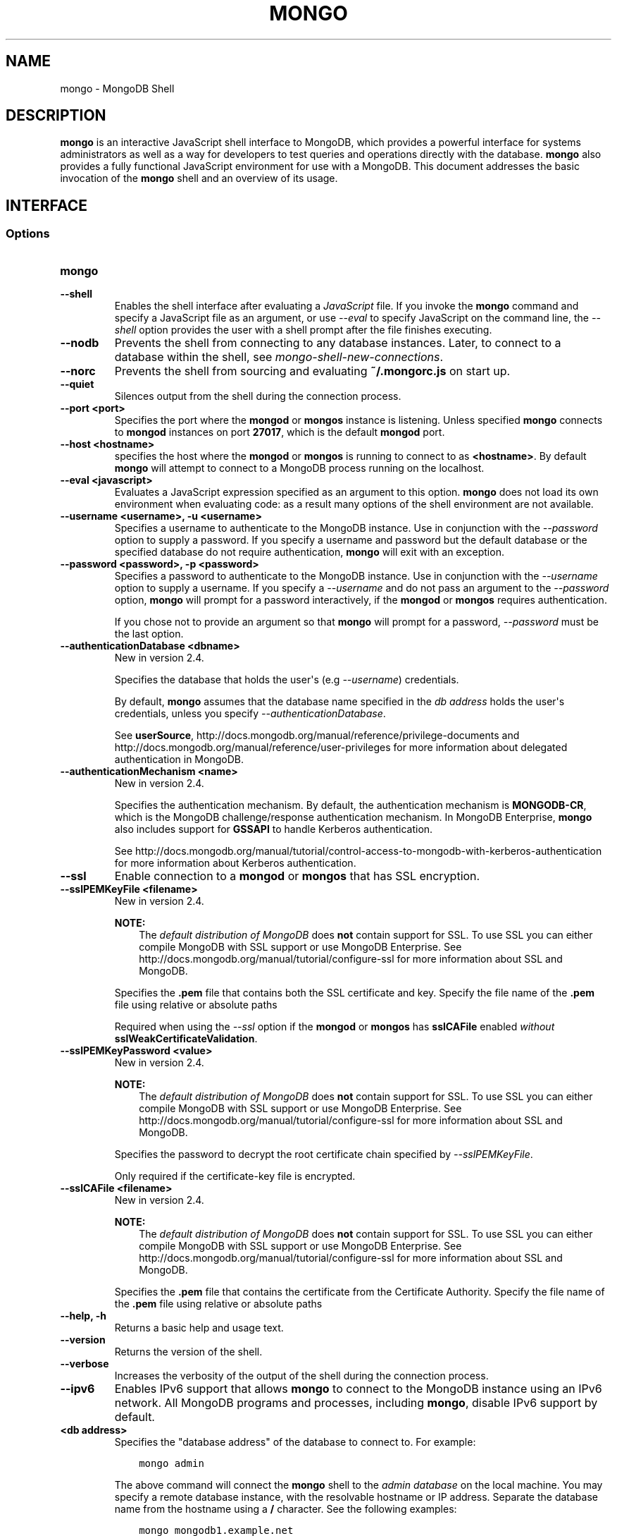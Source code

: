 .\" Man page generated from reStructuredText.
.
.TH "MONGO" "1" "October 03, 2013" "2.4" "mongodb-manual"
.SH NAME
mongo \- MongoDB Shell
.
.nr rst2man-indent-level 0
.
.de1 rstReportMargin
\\$1 \\n[an-margin]
level \\n[rst2man-indent-level]
level margin: \\n[rst2man-indent\\n[rst2man-indent-level]]
-
\\n[rst2man-indent0]
\\n[rst2man-indent1]
\\n[rst2man-indent2]
..
.de1 INDENT
.\" .rstReportMargin pre:
. RS \\$1
. nr rst2man-indent\\n[rst2man-indent-level] \\n[an-margin]
. nr rst2man-indent-level +1
.\" .rstReportMargin post:
..
.de UNINDENT
. RE
.\" indent \\n[an-margin]
.\" old: \\n[rst2man-indent\\n[rst2man-indent-level]]
.nr rst2man-indent-level -1
.\" new: \\n[rst2man-indent\\n[rst2man-indent-level]]
.in \\n[rst2man-indent\\n[rst2man-indent-level]]u
..
.SH DESCRIPTION
.sp
\fBmongo\fP is an interactive JavaScript shell interface to
MongoDB, which provides a powerful interface for systems
administrators as well as a way for developers to test queries and
operations directly with the database. \fBmongo\fP also provides
a fully functional JavaScript environment for use with a MongoDB. This
document addresses the basic invocation of the \fBmongo\fP shell
and an overview of its usage.
.SH INTERFACE
.SS Options
.INDENT 0.0
.TP
.B mongo
.UNINDENT
.INDENT 0.0
.TP
.B \-\-shell
Enables the shell interface after evaluating a \fIJavaScript\fP file.
If you invoke the \fBmongo\fP command and specify a JavaScript
file as an argument, or use \fI\%--eval\fP to specify
JavaScript on the command line, the \fI\%--shell\fP option
provides the user with a shell prompt after the file finishes
executing.
.UNINDENT
.INDENT 0.0
.TP
.B \-\-nodb
Prevents the shell from connecting to any database instances. Later,
to connect to a database within the shell, see
\fImongo\-shell\-new\-connections\fP\&.
.UNINDENT
.INDENT 0.0
.TP
.B \-\-norc
Prevents the shell from sourcing and evaluating
\fB~/.mongorc.js\fP on start up.
.UNINDENT
.INDENT 0.0
.TP
.B \-\-quiet
Silences output from the shell during the connection process.
.UNINDENT
.INDENT 0.0
.TP
.B \-\-port <port>
Specifies the port where the \fBmongod\fP or \fBmongos\fP
instance is listening. Unless specified \fBmongo\fP connects
to \fBmongod\fP instances on port \fB27017\fP, which is the default
\fBmongod\fP port.
.UNINDENT
.INDENT 0.0
.TP
.B \-\-host <hostname>
specifies the host where the \fBmongod\fP or \fBmongos\fP is running to
connect to as \fB<hostname>\fP\&. By default \fBmongo\fP will attempt
to connect to a MongoDB process running on the localhost.
.UNINDENT
.INDENT 0.0
.TP
.B \-\-eval <javascript>
Evaluates a JavaScript expression specified as an argument to this
option. \fBmongo\fP does not load its own environment when evaluating
code: as a result many options of the shell environment are not
available.
.UNINDENT
.INDENT 0.0
.TP
.B \-\-username <username>, \-u <username>
Specifies a username to authenticate to the MongoDB instance.
Use in conjunction with the
\fI\-\-password\fP option to supply a password.
If you specify a username and password but the default database
or the specified database do not require authentication,
\fBmongo\fP will exit with an exception.
.UNINDENT
.INDENT 0.0
.TP
.B \-\-password <password>, \-p <password>
Specifies a password to authenticate to the MongoDB instance.
Use in conjunction with the
\fI\-\-username\fP option to supply a username. If you
specify a \fI\-\-username\fP and do not pass an argument to the
\fI\-\-password\fP option, \fBmongo\fP will prompt for a
password interactively, if the \fBmongod\fP or
\fBmongos\fP requires authentication.
.sp
If you chose not to provide an argument so that \fBmongo\fP
will prompt for a password, \fI\-\-password\fP must be the last
option.
.UNINDENT
.INDENT 0.0
.TP
.B \-\-authenticationDatabase <dbname>
New in version 2.4.

.sp
Specifies the database that holds the user\(aqs (e.g
\fI\-\-username\fP) credentials.
.sp
By default, \fBmongo\fP assumes that the database name specified
in the \fI\%db address\fP holds the user\(aqs
credentials, unless you specify \fI\-\-authenticationDatabase\fP\&.
.sp
See \fBuserSource\fP,
http://docs.mongodb.org/manual/reference/privilege\-documents and
http://docs.mongodb.org/manual/reference/user\-privileges for more information about
delegated authentication in MongoDB.
.UNINDENT
.INDENT 0.0
.TP
.B \-\-authenticationMechanism <name>
New in version 2.4.

.sp
Specifies the authentication mechanism. By default, the
authentication mechanism is \fBMONGODB\-CR\fP, which is the MongoDB
challenge/response authentication mechanism. In MongoDB Enterprise,
\fBmongo\fP also includes support for \fBGSSAPI\fP to handle
Kerberos authentication.
.sp
See http://docs.mongodb.org/manual/tutorial/control\-access\-to\-mongodb\-with\-kerberos\-authentication
for more information about Kerberos authentication.
.UNINDENT
.INDENT 0.0
.TP
.B \-\-ssl
Enable connection to a \fBmongod\fP or
\fBmongos\fP that has SSL encryption.
.UNINDENT
.INDENT 0.0
.TP
.B \-\-sslPEMKeyFile <filename>
New in version 2.4.

.sp
\fBNOTE:\fP
.INDENT 7.0
.INDENT 3.5
The \fI\%default distribution of MongoDB\fP does \fBnot\fP contain support
for SSL. To use SSL you can either compile MongoDB with SSL support
or use MongoDB Enterprise\&. See http://docs.mongodb.org/manual/tutorial/configure\-ssl for
more information about SSL and MongoDB.
.UNINDENT
.UNINDENT
.sp
Specifies the \fB\&.pem\fP file that contains both the SSL
certificate and key. Specify the file name of the \fB\&.pem\fP
file using relative or absolute paths
.sp
Required when using the \fI\-\-ssl\fP option if the
\fBmongod\fP or \fBmongos\fP has \fBsslCAFile\fP
enabled \fIwithout\fP \fBsslWeakCertificateValidation\fP\&.
.UNINDENT
.INDENT 0.0
.TP
.B \-\-sslPEMKeyPassword <value>
New in version 2.4.

.sp
\fBNOTE:\fP
.INDENT 7.0
.INDENT 3.5
The \fI\%default distribution of MongoDB\fP does \fBnot\fP contain support
for SSL. To use SSL you can either compile MongoDB with SSL support
or use MongoDB Enterprise\&. See http://docs.mongodb.org/manual/tutorial/configure\-ssl for
more information about SSL and MongoDB.
.UNINDENT
.UNINDENT
.sp
Specifies the password to decrypt the root certificate chain
specified by \fI\-\-sslPEMKeyFile\fP\&.
.sp
Only required if the certificate\-key file is encrypted.
.UNINDENT
.INDENT 0.0
.TP
.B \-\-sslCAFile <filename>
New in version 2.4.

.sp
\fBNOTE:\fP
.INDENT 7.0
.INDENT 3.5
The \fI\%default distribution of MongoDB\fP does \fBnot\fP contain support
for SSL. To use SSL you can either compile MongoDB with SSL support
or use MongoDB Enterprise\&. See http://docs.mongodb.org/manual/tutorial/configure\-ssl for
more information about SSL and MongoDB.
.UNINDENT
.UNINDENT
.sp
Specifies the \fB\&.pem\fP file that contains the certificate from
the Certificate Authority. Specify the file name of the \fB\&.pem\fP
file using relative or absolute paths
.UNINDENT
.INDENT 0.0
.TP
.B \-\-help, \-h
Returns a basic help and usage text.
.UNINDENT
.INDENT 0.0
.TP
.B \-\-version
Returns the version of the shell.
.UNINDENT
.INDENT 0.0
.TP
.B \-\-verbose
Increases the verbosity of the output of the shell during the
connection process.
.UNINDENT
.INDENT 0.0
.TP
.B \-\-ipv6
Enables IPv6 support that allows \fBmongo\fP to connect
to the MongoDB instance using an IPv6 network. All MongoDB programs
and processes, including \fBmongo\fP, disable IPv6
support by default.
.UNINDENT
.INDENT 0.0
.TP
.B <db address>
Specifies the "database address" of the database to connect to. For
example:
.INDENT 7.0
.INDENT 3.5
.sp
.nf
.ft C
mongo admin
.ft P
.fi
.UNINDENT
.UNINDENT
.sp
The above command will connect the \fBmongo\fP shell to the
\fIadmin database\fP on the local machine. You may specify a
remote database instance, with the resolvable hostname or IP
address. Separate the database name from the hostname using a
\fB/\fP character. See the following examples:
.INDENT 7.0
.INDENT 3.5
.sp
.nf
.ft C
mongo mongodb1.example.net
mongo mongodb1/admin
mongo 10.8.8.10/test
.ft P
.fi
.UNINDENT
.UNINDENT
.UNINDENT
.INDENT 0.0
.TP
.B <file.js>
Specifies a JavaScript file to run and then exit.
Generally this should be the last option specified.
.INDENT 7.0
.INDENT 3.5
.SS Optional
.sp
To specify a JavaScript file to execute \fIand\fP allow
\fBmongo\fP to prompt you for a password using
\fI\-\-password\fP, pass the filename as the first parameter
with \fI\-\-username\fP and \fI\-\-password\fP s the last
options as in the following:
.INDENT 0.0
.INDENT 3.5
.sp
.nf
.ft C
mongo file.js \-\-username username \-\-password
.ft P
.fi
.UNINDENT
.UNINDENT
.UNINDENT
.UNINDENT
.sp
Use the \fI\%--shell\fP option to return to a shell after the
file finishes running.
.UNINDENT
.SS Files
.sp
\fB~/.dbshell\fP
.INDENT 0.0
.INDENT 3.5
\fBmongo\fP maintains a history of commands in the \fB\&.dbshell\fP
file.
.sp
\fBNOTE:\fP
.INDENT 0.0
.INDENT 3.5
\fBmongo\fP does not recorded interaction related to
authentication in the history file, including
\fBauthenticate\fP and \fBdb.addUser()\fP\&.
.UNINDENT
.UNINDENT
.sp
\fBWARNING:\fP
.INDENT 0.0
.INDENT 3.5
Versions of Windows \fBmongo.exe\fP earlier than 2.2.0 will
save the \fI\&.dbshell\fP file in the \fBmongo.exe\fP working
directory.
.UNINDENT
.UNINDENT
.UNINDENT
.UNINDENT
.sp
\fB~/.mongorc.js\fP
.INDENT 0.0
.INDENT 3.5
\fBmongo\fP will read the \fB\&.mongorc.js\fP file from the home
directory of the user invoking \fBmongo\fP\&. In the file, users
can define variables, customize the \fBmongo\fP shell prompt,
or update information that they would like updated every time they
launch a shell. If you use the shell to evaluate a JavaScript file
or expression either on the command line with \fI\%--eval\fP or
by specifying \fI\%a .js file to mongo\fP,
\fBmongo\fP will read the \fB\&.mongorc.js\fP file \fIafter\fP the
JavaScript has finished processing.
.sp
Specify the \fI\%--norc\fP option to disable
reading \fB\&.mongorc.js\fP\&.
.UNINDENT
.UNINDENT
.sp
\fB/tmp/mongo_edit\fI<time_t>\fP\&.js\fP
.INDENT 0.0
.INDENT 3.5
Created by \fBmongo\fP when editing a file.  If the file
exists \fBmongo\fP will append an integer from \fB1\fP to \fB10\fP to the
time value to attempt to create a unique file.
.UNINDENT
.UNINDENT
.sp
\fB%TEMP%mongo_edit\fI<time_t>\fP\&.js\fP
.INDENT 0.0
.INDENT 3.5
Created by \fBmongo.exe\fP on Windows when editing a file.
If the file
exists \fBmongo\fP will append an integer from \fB1\fP to \fB10\fP to
the time value to attempt to create a unique file.
.UNINDENT
.UNINDENT
.SS Environment
.INDENT 0.0
.TP
.B EDITOR
Specifies the path to an editor to use with the \fBedit\fP shell
command.  A JavaScript variable \fBEDITOR\fP will override the value of
\fI\%EDITOR\fP\&.
.UNINDENT
.INDENT 0.0
.TP
.B HOME
Specifies the path to the home directory where \fBmongo\fP will
read the \fB\&.mongorc.js\fP file and write the \fB\&.dbshell\fP
file.
.UNINDENT
.INDENT 0.0
.TP
.B HOMEDRIVE
On Windows systems, \fI\%HOMEDRIVE\fP specifies the path the
directory where \fBmongo\fP will read the \fB\&.mongorc.js\fP
file and write the \fB\&.dbshell\fP file.
.UNINDENT
.INDENT 0.0
.TP
.B HOMEPATH
Specifies the Windows path to the home directory where
\fBmongo\fP will read the \fB\&.mongorc.js\fP file and write
the \fB\&.dbshell\fP file.
.UNINDENT
.SH KEYBOARD SHORTCUTS
.sp
The \fBmongo\fP shell supports the following keyboard shortcuts:
[1]
.TS
center;
|l|l|.
_
T{
\fBKeybinding\fP
T}	T{
\fBFunction\fP
T}
_
T{
Up arrow
T}	T{
Retrieve previous command from history
T}
_
T{
Down\-arrow
T}	T{
Retrieve next command from history
T}
_
T{
Home
T}	T{
Go to beginning of the line
T}
_
T{
End
T}	T{
Go to end of the line
T}
_
T{
Tab
T}	T{
Autocomplete method/command
T}
_
T{
Left\-arrow
T}	T{
Go backward one character
T}
_
T{
Right\-arrow
T}	T{
Go forward one character
T}
_
T{
Ctrl\-left\-arrow
T}	T{
Go backward one word
T}
_
T{
Ctrl\-right\-arrow
T}	T{
Go forward one word
T}
_
T{
Meta\-left\-arrow
T}	T{
Go backward one word
T}
_
T{
Meta\-right\-arrow
T}	T{
Go forward one word
T}
_
T{
Ctrl\-A
T}	T{
Go to the beginning of the line
T}
_
T{
Ctrl\-B
T}	T{
Go backward one character
T}
_
T{
Ctrl\-C
T}	T{
Exit the \fBmongo\fP shell
T}
_
T{
Ctrl\-D
T}	T{
Delete a char (or exit the \fBmongo\fP shell)
T}
_
T{
Ctrl\-E
T}	T{
Go to the end of the line
T}
_
T{
Ctrl\-F
T}	T{
Go forward one character
T}
_
T{
Ctrl\-G
T}	T{
Abort
T}
_
T{
Ctrl\-J
T}	T{
Accept/evaluate the line
T}
_
T{
Ctrl\-K
T}	T{
Kill/erase the line
T}
_
T{
Ctrl\-L or type \fBcls\fP
T}	T{
Clear the screen
T}
_
T{
Ctrl\-M
T}	T{
Accept/evaluate the line
T}
_
T{
Ctrl\-N
T}	T{
Retrieve next command from history
T}
_
T{
Ctrl\-P
T}	T{
Retrieve previous command from history
T}
_
T{
Ctrl\-R
T}	T{
Reverse\-search command history
T}
_
T{
Ctrl\-S
T}	T{
Forward\-search command history
T}
_
T{
Ctrl\-T
T}	T{
Transpose characters
T}
_
T{
Ctrl\-U
T}	T{
Perform Unix line\-discard
T}
_
T{
Ctrl\-W
T}	T{
Perform Unix word\-rubout
T}
_
T{
Ctrl\-Y
T}	T{
Yank
T}
_
T{
Ctrl\-Z
T}	T{
Suspend (job control works in linux)
T}
_
T{
Ctrl\-H
T}	T{
Backward\-delete a character
T}
_
T{
Ctrl\-I
T}	T{
Complete, same as Tab
T}
_
T{
Meta\-B
T}	T{
Go backward one word
T}
_
T{
Meta\-C
T}	T{
Capitalize word
T}
_
T{
Meta\-D
T}	T{
Kill word
T}
_
T{
Meta\-F
T}	T{
Go forward one word
T}
_
T{
Meta\-L
T}	T{
Change word to lowercase
T}
_
T{
Meta\-U
T}	T{
Change word to uppercase
T}
_
T{
Meta\-Y
T}	T{
Yank\-pop
T}
_
T{
Meta\-Backspace
T}	T{
Backward\-kill word
T}
_
T{
Meta\-<
T}	T{
Retrieve the first command in command history
T}
_
T{
Meta\->
T}	T{
Retrieve the last command in command history
T}
_
.TE
.IP [1] 5
MongoDB accommodates multiple keybinding.
Since 2.0, \fBmongo\fP includes support for basic emacs
keybindings.
.SH USE
.sp
Typically users invoke the shell with the \fBmongo\fP command at
the system prompt. Consider the following examples for other
scenarios.
.sp
To connect to a database on a remote host using authentication and a
non\-standard port, use the following form:
.INDENT 0.0
.INDENT 3.5
.sp
.nf
.ft C
mongo \-\-username <user> \-\-password <pass> \-\-host <host> \-\-port 28015
.ft P
.fi
.UNINDENT
.UNINDENT
.sp
Alternatively, consider the following short form:
.INDENT 0.0
.INDENT 3.5
.sp
.nf
.ft C
mongo \-u <user> \-p <pass> \-\-host <host> \-\-port 28015
.ft P
.fi
.UNINDENT
.UNINDENT
.sp
Replace \fB<user>\fP, \fB<pass>\fP, and \fB<host>\fP with the appropriate
values for your situation and substitute or omit the \fI\-\-port\fP
as needed.
.sp
To execute a JavaScript file without evaluating the \fB~/.mongorc.js\fP
file before starting a shell session, use the following form:
.INDENT 0.0
.INDENT 3.5
.sp
.nf
.ft C
mongo \-\-shell \-\-norc alternate\-environment.js
.ft P
.fi
.UNINDENT
.UNINDENT
.sp
To execute a JavaScript file with authentication, with password prompted
rather than provided on the command\-line, use the following form:
.INDENT 0.0
.INDENT 3.5
.sp
.nf
.ft C
mongo script\-file.js \-u <user> \-p
.ft P
.fi
.UNINDENT
.UNINDENT
.sp
To print return a query as \fIJSON\fP, from the system prompt using
the \fI\-\-eval\fP option, use the following form:
.INDENT 0.0
.INDENT 3.5
.sp
.nf
.ft C
mongo \-\-eval \(aqdb.collection.find().forEach(printjson)\(aq
.ft P
.fi
.UNINDENT
.UNINDENT
.sp
Use single quotes (e.g. \fB\(aq\fP) to enclose the JavaScript, as well as
the additional JavaScript required to generate this output.
.SH AUTHOR
MongoDB Documentation Project
.SH COPYRIGHT
2011-2013, MongoDB, Inc.
.\" Generated by docutils manpage writer.
.
